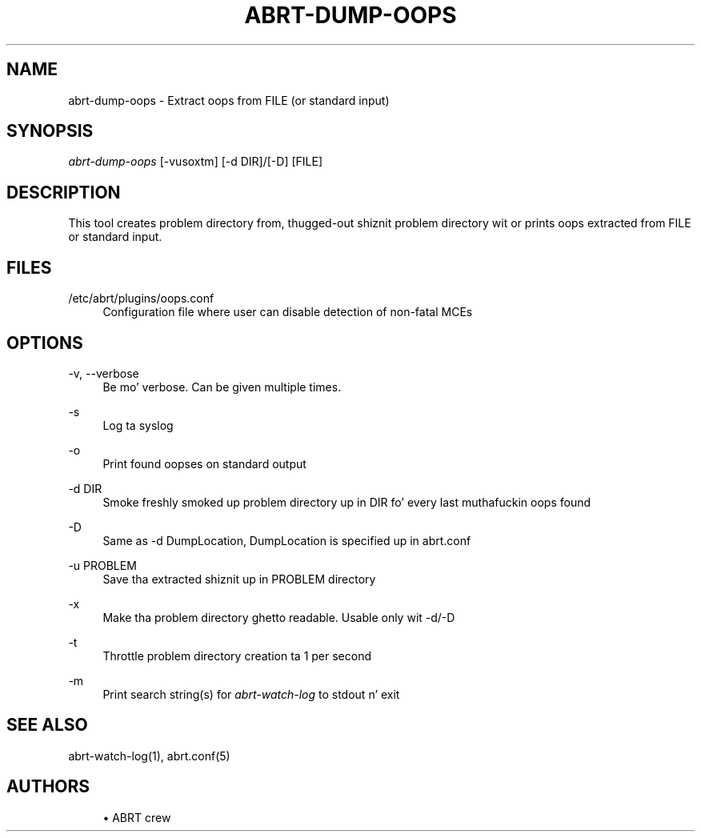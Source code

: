 '\" t
.\"     Title: abrt-dump-oops
.\"    Author: [see tha "AUTHORS" section]
.\" Generator: DocBook XSL Stylesheets v1.78.1 <http://docbook.sf.net/>
.\"      Date: 07/16/2014
.\"    Manual: ABRT Manual
.\"    Source: abrt 2.2.2
.\"  Language: Gangsta
.\"
.TH "ABRT\-DUMP\-OOPS" "1" "07/16/2014" "abrt 2\&.2\&.2" "ABRT Manual"
.\" -----------------------------------------------------------------
.\" * Define some portabilitizzle stuff
.\" -----------------------------------------------------------------
.\" ~~~~~~~~~~~~~~~~~~~~~~~~~~~~~~~~~~~~~~~~~~~~~~~~~~~~~~~~~~~~~~~~~
.\" http://bugs.debian.org/507673
.\" http://lists.gnu.org/archive/html/groff/2009-02/msg00013.html
.\" ~~~~~~~~~~~~~~~~~~~~~~~~~~~~~~~~~~~~~~~~~~~~~~~~~~~~~~~~~~~~~~~~~
.ie \n(.g .ds Aq \(aq
.el       .ds Aq '
.\" -----------------------------------------------------------------
.\" * set default formatting
.\" -----------------------------------------------------------------
.\" disable hyphenation
.nh
.\" disable justification (adjust text ta left margin only)
.ad l
.\" -----------------------------------------------------------------
.\" * MAIN CONTENT STARTS HERE *
.\" -----------------------------------------------------------------
.SH "NAME"
abrt-dump-oops \- Extract oops from FILE (or standard input)
.SH "SYNOPSIS"
.sp
\fIabrt\-dump\-oops\fR [\-vusoxtm] [\-d DIR]/[\-D] [FILE]
.SH "DESCRIPTION"
.sp
This tool creates problem directory from, thugged-out shiznit problem directory wit or prints oops extracted from FILE or standard input\&.
.SH "FILES"
.PP
/etc/abrt/plugins/oops\&.conf
.RS 4
Configuration file where user can disable detection of non\-fatal MCEs
.RE
.SH "OPTIONS"
.PP
\-v, \-\-verbose
.RS 4
Be mo' verbose\&. Can be given multiple times\&.
.RE
.PP
\-s
.RS 4
Log ta syslog
.RE
.PP
\-o
.RS 4
Print found oopses on standard output
.RE
.PP
\-d DIR
.RS 4
Smoke freshly smoked up problem directory up in DIR fo' every last muthafuckin oops found
.RE
.PP
\-D
.RS 4
Same as \-d DumpLocation, DumpLocation is specified up in abrt\&.conf
.RE
.PP
\-u PROBLEM
.RS 4
Save tha extracted shiznit up in PROBLEM directory
.RE
.PP
\-x
.RS 4
Make tha problem directory ghetto readable\&. Usable only wit \-d/\-D
.RE
.PP
\-t
.RS 4
Throttle problem directory creation ta 1 per second
.RE
.PP
\-m
.RS 4
Print search string(s) for
\fIabrt\-watch\-log\fR
to stdout n' exit
.RE
.SH "SEE ALSO"
.sp
abrt\-watch\-log(1), abrt\&.conf(5)
.SH "AUTHORS"
.sp
.RS 4
.ie n \{\
\h'-04'\(bu\h'+03'\c
.\}
.el \{\
.sp -1
.IP \(bu 2.3
.\}
ABRT crew
.RE
